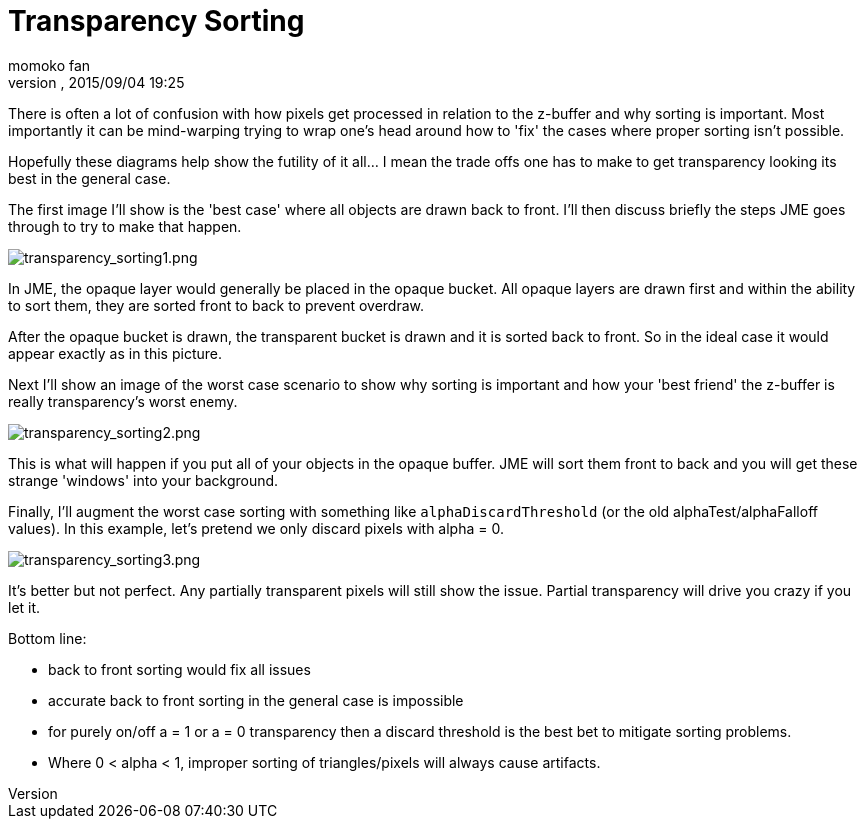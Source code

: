 = Transparency Sorting
:author: momoko_fan
:revnumber: 
:revdate: 2015/09/04 19:25
:keywords: transparent, sorting, bucket, z-buffer, alpha
:relfileprefix: ../../
:imagesdir: ../..
ifdef::env-github,env-browser[:outfilesuffix: .adoc]


There is often a lot of confusion with how pixels get processed in relation to the z-buffer and why sorting is important.  Most importantly it can be mind-warping trying to wrap one's head around how to 'fix' the cases where proper sorting isn't possible.


Hopefully these diagrams help show the futility of it all… I mean the trade offs one has to make to get transparency looking its best in the general case.


The first image I'll show is the 'best case' where all objects are drawn back to front.  I'll then discuss briefly the steps JME goes through to try to make that happen.



image::jme3/intermediate/transparency_sorting1.png[transparency_sorting1.png,with="600",height="",align="center"]



In JME, the opaque layer would generally be placed in the opaque bucket.  All opaque layers are drawn first and within the ability to sort them, they are sorted front to back to prevent overdraw.


After the opaque bucket is drawn, the transparent bucket is drawn and it is sorted back to front.  So in the ideal case it would appear exactly as in this picture.





Next I'll show an image of the worst case scenario to show why sorting is important and how your 'best friend' the z-buffer is really transparency's worst enemy.



image::jme3/intermediate/transparency_sorting2.png[transparency_sorting2.png,with="600",height="",align="center"]



This is what will happen if you put all of your objects in the opaque buffer.  JME will sort them front to back and you will get these strange 'windows' into your background.





Finally, I'll augment the worst case sorting with something like `alphaDiscardThreshold` (or the old alphaTest/alphaFalloff values).  In this example, let's pretend we only discard pixels with alpha = 0.



image::jme3/intermediate/transparency_sorting3.png[transparency_sorting3.png,with="600",height="",align="center"]



It's better but not perfect.  Any partially transparent pixels will still show the issue.  Partial transparency will drive you crazy if you let it.


Bottom line:


*  back to front sorting would fix all issues
*  accurate back to front sorting in the general case is impossible
*  for purely on/off a = 1 or a = 0 transparency then a discard threshold is the best bet to mitigate sorting problems.
*  Where 0 &lt; alpha &lt; 1, improper sorting of triangles/pixels will always cause artifacts.
